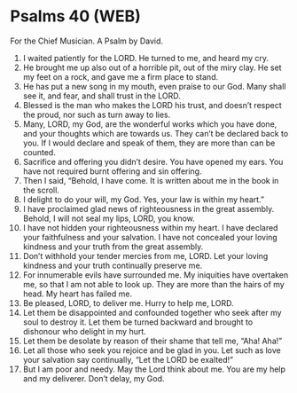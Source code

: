 * Psalms 40 (WEB)
:PROPERTIES:
:ID: WEB/19-PSA040
:END:

 For the Chief Musician. A Psalm by David.
1. I waited patiently for the LORD. He turned to me, and heard my cry.
2. He brought me up also out of a horrible pit, out of the miry clay. He set my feet on a rock, and gave me a firm place to stand.
3. He has put a new song in my mouth, even praise to our God. Many shall see it, and fear, and shall trust in the LORD.
4. Blessed is the man who makes the LORD his trust, and doesn’t respect the proud, nor such as turn away to lies.
5. Many, LORD, my God, are the wonderful works which you have done, and your thoughts which are towards us. They can’t be declared back to you. If I would declare and speak of them, they are more than can be counted.
6. Sacrifice and offering you didn’t desire. You have opened my ears. You have not required burnt offering and sin offering.
7. Then I said, “Behold, I have come. It is written about me in the book in the scroll.
8. I delight to do your will, my God. Yes, your law is within my heart.”
9. I have proclaimed glad news of righteousness in the great assembly. Behold, I will not seal my lips, LORD, you know.
10. I have not hidden your righteousness within my heart. I have declared your faithfulness and your salvation. I have not concealed your loving kindness and your truth from the great assembly.
11. Don’t withhold your tender mercies from me, LORD. Let your loving kindness and your truth continually preserve me.
12. For innumerable evils have surrounded me. My iniquities have overtaken me, so that I am not able to look up. They are more than the hairs of my head. My heart has failed me.
13. Be pleased, LORD, to deliver me. Hurry to help me, LORD.
14. Let them be disappointed and confounded together who seek after my soul to destroy it. Let them be turned backward and brought to dishonour who delight in my hurt.
15. Let them be desolate by reason of their shame that tell me, “Aha! Aha!”
16. Let all those who seek you rejoice and be glad in you. Let such as love your salvation say continually, “Let the LORD be exalted!”
17. But I am poor and needy. May the Lord think about me. You are my help and my deliverer. Don’t delay, my God.
